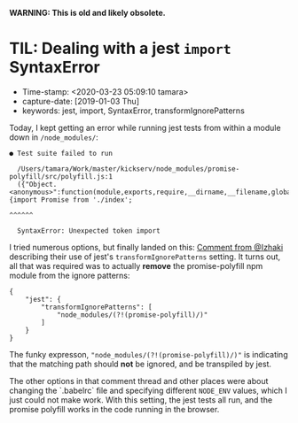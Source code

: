 
*WARNING: This is old and likely obsolete.*


* TIL: Dealing with a jest ~import~ SyntaxError

- Time-stamp: <2020-03-23 05:09:10 tamara>
- capture-date: [2019-01-03 Thu]
- keywords: jest, import, SyntaxError, transformIgnorePatterns

Today, I kept getting an error while running jest tests from within a module down in ~/node_modules/~:

#+BEGIN_SRC code
  ● Test suite failed to run

    /Users/tamara/Work/master/kickserv/node_modules/promise-polyfill/src/polyfill.js:1
    ({"Object.<anonymous>":function(module,exports,require,__dirname,__filename,global,jest){import Promise from './index';
                                                                                             ^^^^^^

    SyntaxError: Unexpected token import
#+END_SRC

I tried numerous options, but finally landed on this: [[https://github.com/facebook/jest/issues/3202#issuecomment-387899346][Comment from @Izhaki]] describing their use of jest's ~transformIgnorePatterns~ setting. It turns out, all that was required was to actually *remove* the promise-polyfill npm module from the ignore patterns:

#+name: package.json
#+begin_src rjsx
  {
      "jest": {
          "transformIgnorePatterns": [
              "node_modules/(?!(promise-polyfill)/)"
          ]
      }
  }
#+end_src

The funky expresson, ~"node_modules/(?!(promise-polyfill)/)"~ is indicating that the matching path should *not* be ignored, and be transpiled by jest.

The other options in that comment thread and other places were about changing the `.babelrc` file and specifying different ~NODE_ENV~ values, which I just could not make work. With this setting, the jest tests all run, and the promise polyfill works in the code running in the browser.
